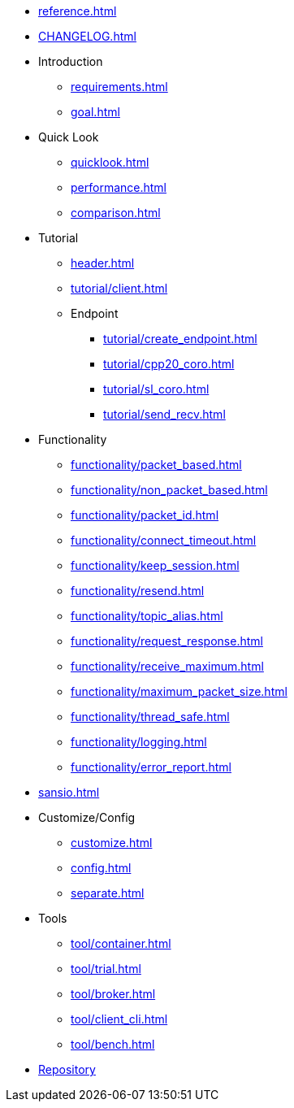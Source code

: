 * xref:reference.adoc[]
* xref:CHANGELOG.adoc[]
* Introduction
** xref:requirements.adoc[]
** xref:goal.adoc[]
* Quick Look
** xref:quicklook.adoc[]
** xref:performance.adoc[]
** xref:comparison.adoc[]
* Tutorial
** xref:header.adoc[]
** xref:tutorial/client.adoc[]
** Endpoint
*** xref:tutorial/create_endpoint.adoc[]
*** xref:tutorial/cpp20_coro.adoc[]
*** xref:tutorial/sl_coro.adoc[]
*** xref:tutorial/send_recv.adoc[]
* Functionality
** xref:functionality/packet_based.adoc[]
** xref:functionality/non_packet_based.adoc[]
** xref:functionality/packet_id.adoc[]
** xref:functionality/connect_timeout.adoc[]
** xref:functionality/keep_session.adoc[]
** xref:functionality/resend.adoc[]
** xref:functionality/topic_alias.adoc[]
** xref:functionality/request_response.adoc[]
** xref:functionality/receive_maximum.adoc[]
** xref:functionality/maximum_packet_size.adoc[]
** xref:functionality/thread_safe.adoc[]
** xref:functionality/logging.adoc[]
** xref:functionality/error_report.adoc[]
* xref:sansio.adoc[]
* Customize/Config
** xref:customize.adoc[]
** xref:config.adoc[]
** xref:separate.adoc[]
* Tools
** xref:tool/container.adoc[]
** xref:tool/trial.adoc[]
** xref:tool/broker.adoc[]
** xref:tool/client_cli.adoc[]
** xref:tool/bench.adoc[]
* link:http://github.com/redboltz/async_mqtt[Repository]
